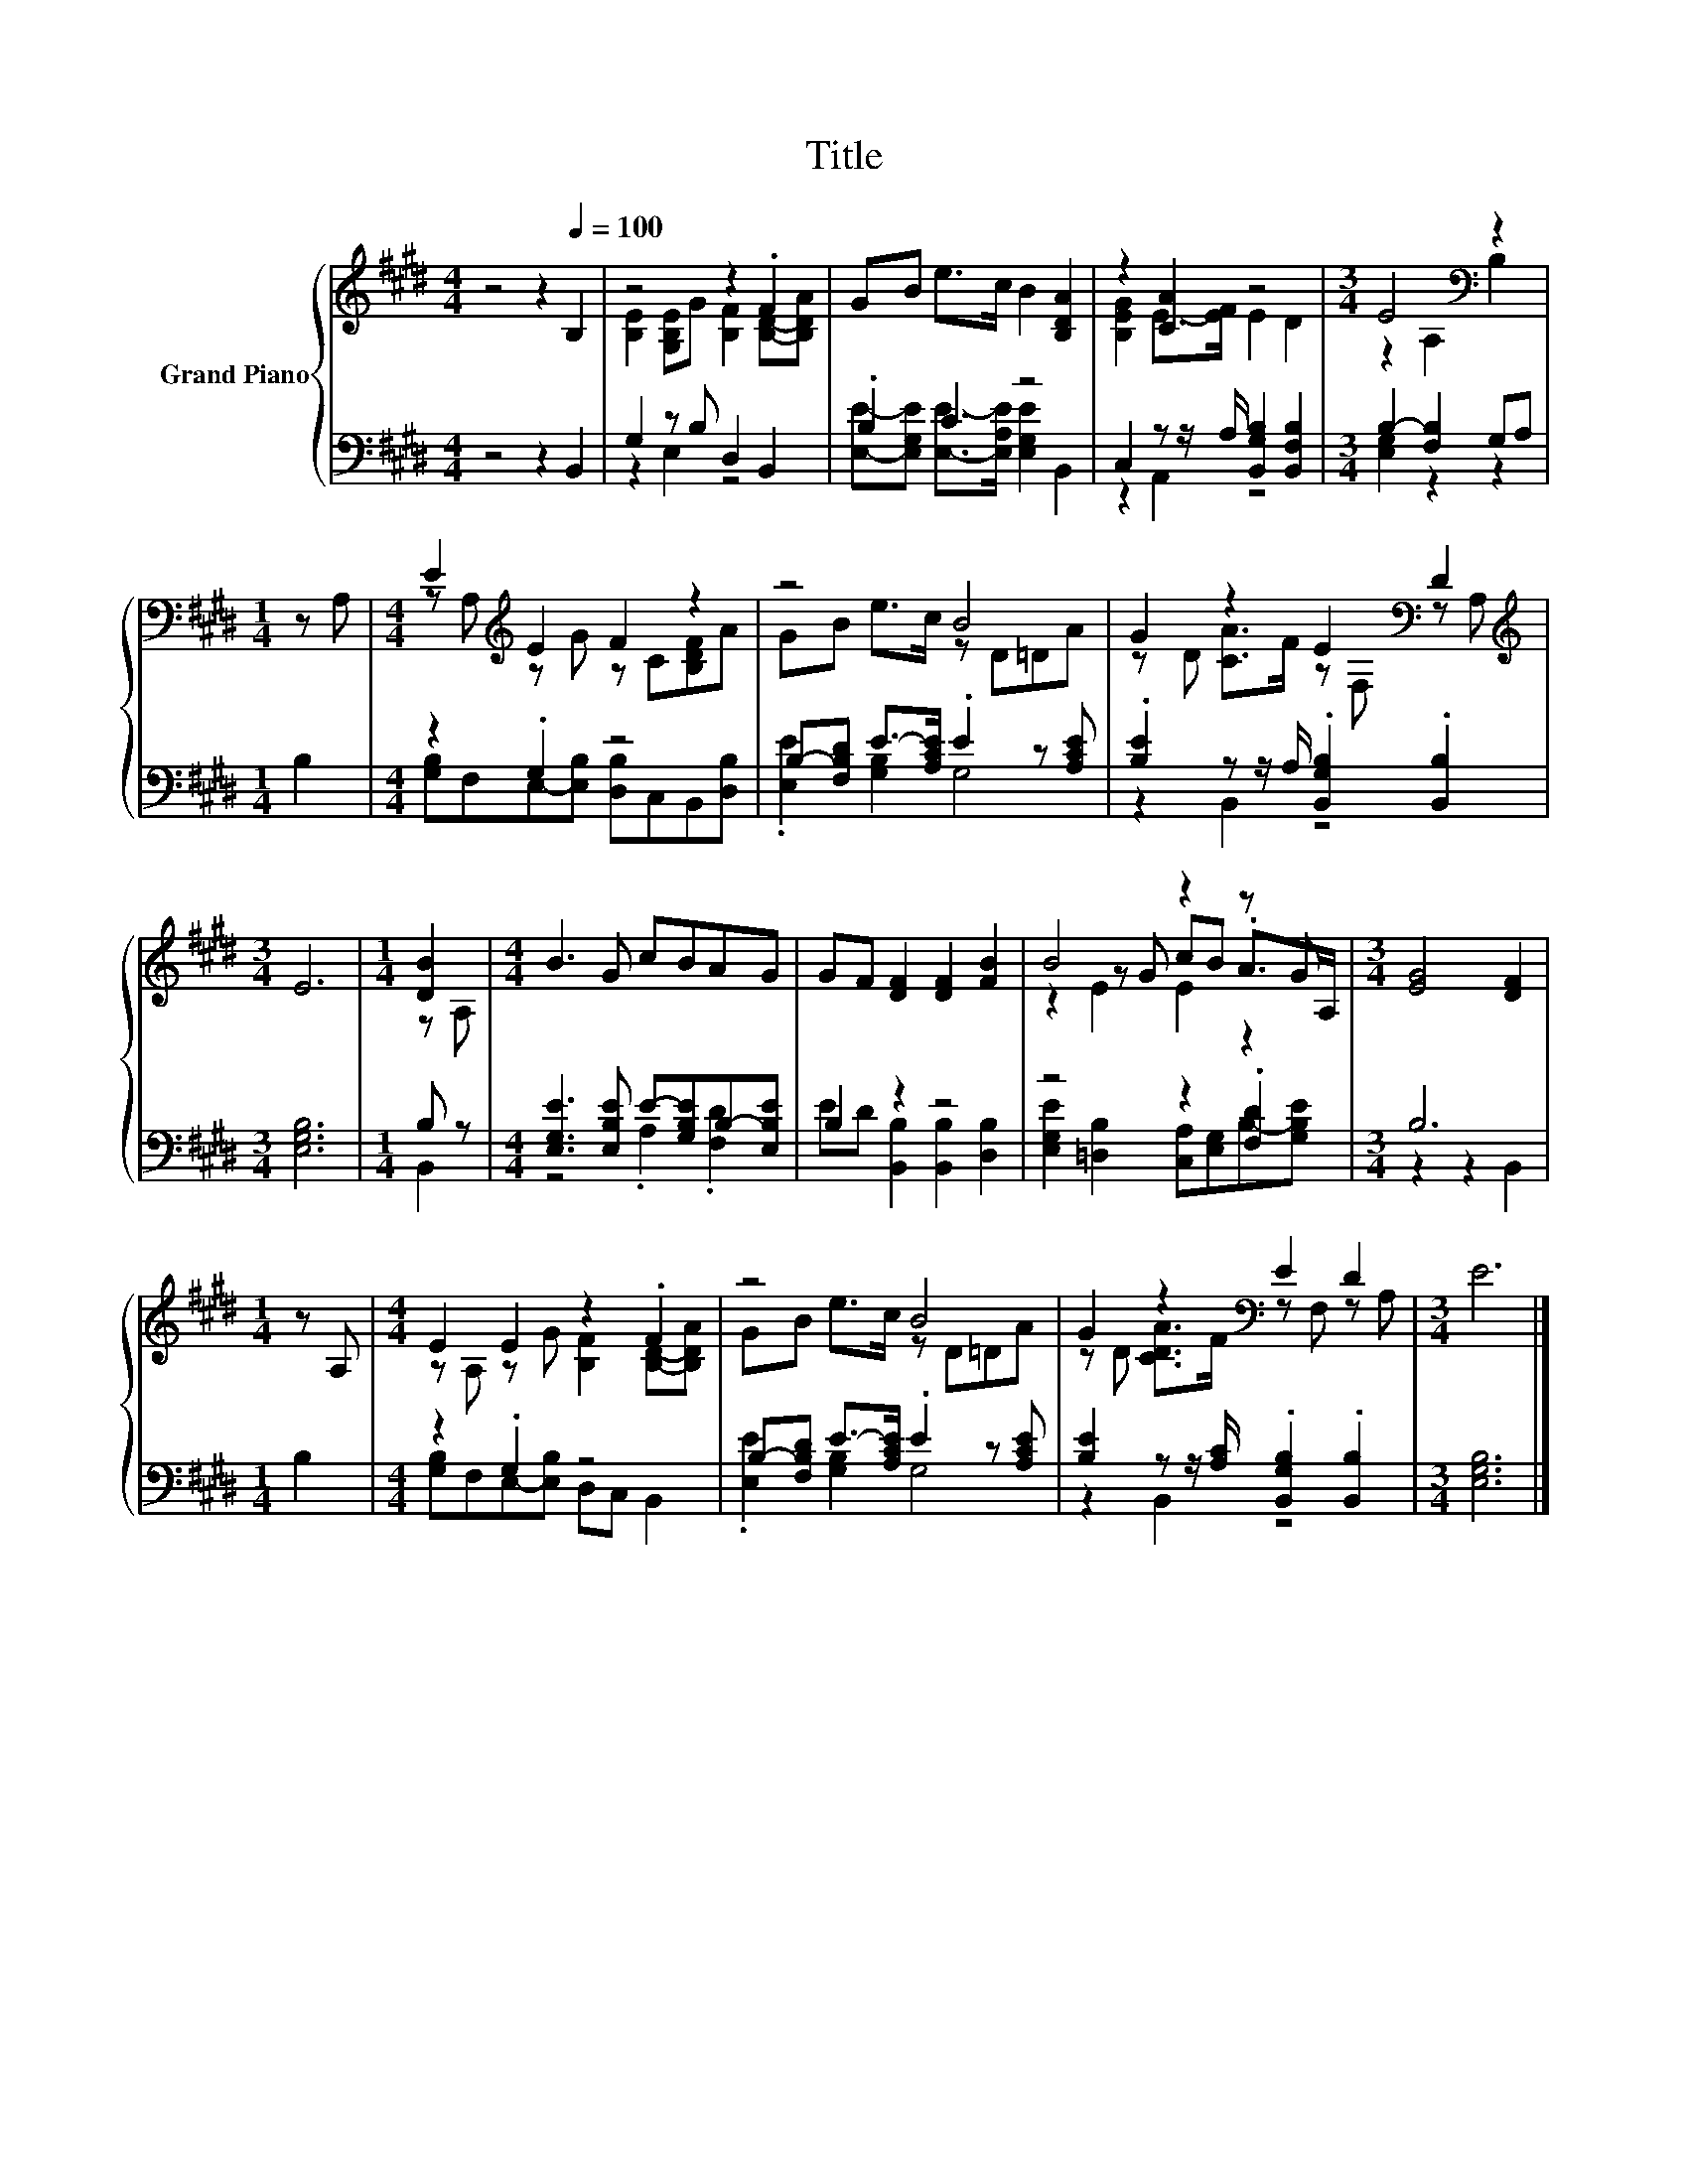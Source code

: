 X:1
T:Title
%%score { ( 1 3 5 ) | ( 2 4 ) }
L:1/4
M:4/4
I:linebreak $
K:E
V:1 treble nm="Grand Piano"
V:3 treble 
L:1/8
V:5 treble 
V:2 bass 
L:1/8
V:4 bass 
V:1
 z2 z[Q:1/4=100] B, | z2 z .F | G/B/ e/>c/ B [B,DA] | z [CA] z2 |[M:3/4] E2[K:bass] z |$ %5
[M:1/4] z/ A,/ |[M:4/4] E[K:treble] E F z | z2 B2 | G z E[K:bass] D |$[M:3/4][K:treble] E3 | %10
[M:1/4] [DB] |[M:4/4] B3/2 G/ c/B/A/G/ | G/F/ [DF] [DF] [FB] | B2 z z/ G/ |[M:3/4] [EG]2 [DF] |$ %15
[M:1/4] z/ A,/ |[M:4/4] E E z .F | z2 B2 | G z[K:bass] E D |[M:3/4] E3 |] %20
V:2
 z4 z2 B,,2 | G,2 z B, D,2 B,,2 | .B,2 C2 z4 | C,2 z z/ A,/ [B,,G,B,]2 [B,,F,B,]2 | %4
[M:3/4] B,2- [F,B,]2 G,A, |$[M:1/4] B,2 |[M:4/4] z2 .G,2 z4 | B,-[F,B,D] E->[A,CE] .E2 z [A,CE] | %8
 .[B,E]2 z z/ A,/ .[B,,G,B,]2 .[B,,B,]2 |$[M:3/4] [E,G,B,]6 |[M:1/4] B, z | %11
[M:4/4] [E,G,E]3 [E,B,E] E-[G,B,E]B,-[E,B,E] | B,2 z2 z4 | z4 z2 .[F,D]2 |[M:3/4] B,6 |$ %15
[M:1/4] B,2 |[M:4/4] z2 .G,2 z4 | B,-[F,B,D] E->[A,CE] .E2 z [A,CE] | %18
 [B,E]2 z z/ [A,C]/ .[B,,G,B,]2 .[B,,B,]2 |[M:3/4] [E,G,B,]6 |] %20
V:3
 x8 | [B,E]2 [G,B,E]G [B,F]2 [B,D]-[B,DA] | x8 | [B,EG]2 E->[EF] E2 D2 | %4
[M:3/4] z2[K:bass] A,2 B,2 |$[M:1/4] x2 |[M:4/4] z A,[K:treble] z G z C[B,DF]A | GB e>c z D=DA | %8
 z D [CA]>F z[K:bass] F, z A, |$[M:3/4][K:treble] x6 |[M:1/4] z A, |[M:4/4] x8 | x8 | %13
 z2 z G cB .A>A, |[M:3/4] x6 |$[M:1/4] x2 |[M:4/4] z A, z G [B,F]2 [B,D]-[B,DA] | GB e>c z D=DA | %18
 z D [CDA]>F[K:bass] z F, z A, |[M:3/4] x6 |] %20
V:4
 x4 | z E, z2 | [E,E]/-[E,G,E]/ [E,E]/->[E,A,E]/ [E,G,E] B,, | z A,, z2 |[M:3/4] [E,G,] z z |$ %5
[M:1/4] x |[M:4/4] [G,B,]/F,/E,/-[E,B,]/ [D,B,]/C,/B,,/[D,B,]/ | .[E,E] [G,B,] G,2 | z B,, z2 |$ %9
[M:3/4] x3 |[M:1/4] B,, |[M:4/4] z2 .A, .[F,D] | E/D/ [B,,B,] [B,,B,] [D,B,] | %13
 [E,G,E] [=D,B,] [C,A,]/[E,G,]/B,/-[G,B,E]/ |[M:3/4] z z B,, |$[M:1/4] x | %16
[M:4/4] [G,B,]/F,/E,/-[E,B,]/ D,/C,/ B,, | .[E,E] [G,B,] G,2 | z B,, z2 |[M:3/4] x3 |] %20
V:5
 x4 | x4 | x4 | x4 |[M:3/4] x[K:bass] x2 |$[M:1/4] x |[M:4/4] x[K:treble] x3 | x4 | %8
 x5/2[K:bass] x3/2 |$[M:3/4][K:treble] x3 |[M:1/4] x |[M:4/4] x4 | x4 | z E E z |[M:3/4] x3 |$ %15
[M:1/4] x |[M:4/4] x4 | x4 | x2[K:bass] x2 |[M:3/4] x3 |] %20

